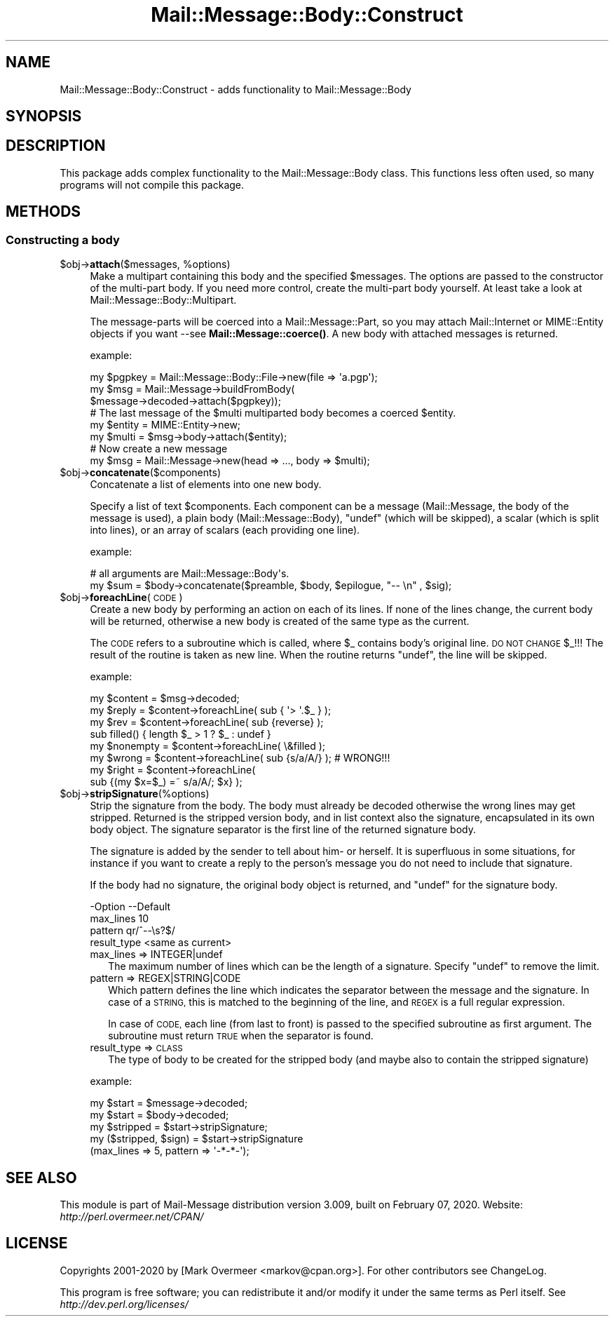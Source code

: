 .\" Automatically generated by Pod::Man 4.14 (Pod::Simple 3.40)
.\"
.\" Standard preamble:
.\" ========================================================================
.de Sp \" Vertical space (when we can't use .PP)
.if t .sp .5v
.if n .sp
..
.de Vb \" Begin verbatim text
.ft CW
.nf
.ne \\$1
..
.de Ve \" End verbatim text
.ft R
.fi
..
.\" Set up some character translations and predefined strings.  \*(-- will
.\" give an unbreakable dash, \*(PI will give pi, \*(L" will give a left
.\" double quote, and \*(R" will give a right double quote.  \*(C+ will
.\" give a nicer C++.  Capital omega is used to do unbreakable dashes and
.\" therefore won't be available.  \*(C` and \*(C' expand to `' in nroff,
.\" nothing in troff, for use with C<>.
.tr \(*W-
.ds C+ C\v'-.1v'\h'-1p'\s-2+\h'-1p'+\s0\v'.1v'\h'-1p'
.ie n \{\
.    ds -- \(*W-
.    ds PI pi
.    if (\n(.H=4u)&(1m=24u) .ds -- \(*W\h'-12u'\(*W\h'-12u'-\" diablo 10 pitch
.    if (\n(.H=4u)&(1m=20u) .ds -- \(*W\h'-12u'\(*W\h'-8u'-\"  diablo 12 pitch
.    ds L" ""
.    ds R" ""
.    ds C` ""
.    ds C' ""
'br\}
.el\{\
.    ds -- \|\(em\|
.    ds PI \(*p
.    ds L" ``
.    ds R" ''
.    ds C`
.    ds C'
'br\}
.\"
.\" Escape single quotes in literal strings from groff's Unicode transform.
.ie \n(.g .ds Aq \(aq
.el       .ds Aq '
.\"
.\" If the F register is >0, we'll generate index entries on stderr for
.\" titles (.TH), headers (.SH), subsections (.SS), items (.Ip), and index
.\" entries marked with X<> in POD.  Of course, you'll have to process the
.\" output yourself in some meaningful fashion.
.\"
.\" Avoid warning from groff about undefined register 'F'.
.de IX
..
.nr rF 0
.if \n(.g .if rF .nr rF 1
.if (\n(rF:(\n(.g==0)) \{\
.    if \nF \{\
.        de IX
.        tm Index:\\$1\t\\n%\t"\\$2"
..
.        if !\nF==2 \{\
.            nr % 0
.            nr F 2
.        \}
.    \}
.\}
.rr rF
.\" ========================================================================
.\"
.IX Title "Mail::Message::Body::Construct 3"
.TH Mail::Message::Body::Construct 3 "2020-02-07" "perl v5.32.0" "User Contributed Perl Documentation"
.\" For nroff, turn off justification.  Always turn off hyphenation; it makes
.\" way too many mistakes in technical documents.
.if n .ad l
.nh
.SH "NAME"
Mail::Message::Body::Construct \- adds functionality to Mail::Message::Body
.SH "SYNOPSIS"
.IX Header "SYNOPSIS"
.SH "DESCRIPTION"
.IX Header "DESCRIPTION"
This package adds complex functionality to the Mail::Message::Body
class.  This functions less often used, so many programs will not
compile this package.
.SH "METHODS"
.IX Header "METHODS"
.SS "Constructing a body"
.IX Subsection "Constructing a body"
.ie n .IP "$obj\->\fBattach\fR($messages, %options)" 4
.el .IP "\f(CW$obj\fR\->\fBattach\fR($messages, \f(CW%options\fR)" 4
.IX Item "$obj->attach($messages, %options)"
Make a multipart containing this body and the specified \f(CW$messages\fR. The
options are passed to the constructor of the multi-part body.  If you
need more control, create the multi-part body yourself.  At least
take a look at Mail::Message::Body::Multipart.
.Sp
The message-parts will be coerced into a Mail::Message::Part, so you
may attach Mail::Internet or MIME::Entity objects if you want \-\-see
\&\fBMail::Message::coerce()\fR.  A new body with attached messages is
returned.
.Sp
example:
.Sp
.Vb 3
\& my $pgpkey = Mail::Message::Body::File\->new(file => \*(Aqa.pgp\*(Aq);
\& my $msg    = Mail::Message\->buildFromBody(
\&    $message\->decoded\->attach($pgpkey));
\&
\& # The last message of the $multi multiparted body becomes a coerced $entity.
\& my $entity  = MIME::Entity\->new;
\& my $multi   = $msg\->body\->attach($entity);
\&
\& # Now create a new message
\& my $msg     = Mail::Message\->new(head => ..., body => $multi);
.Ve
.ie n .IP "$obj\->\fBconcatenate\fR($components)" 4
.el .IP "\f(CW$obj\fR\->\fBconcatenate\fR($components)" 4
.IX Item "$obj->concatenate($components)"
Concatenate a list of elements into one new body.
.Sp
Specify a list of text \f(CW$components\fR.  Each component can be
a message (Mail::Message, the body of the message is used),
a plain body (Mail::Message::Body), 
\&\f(CW\*(C`undef\*(C'\fR (which will be skipped),
a scalar (which is split into lines), or
an array of scalars (each providing one line).
.Sp
example:
.Sp
.Vb 2
\& # all arguments are Mail::Message::Body\*(Aqs.
\& my $sum = $body\->concatenate($preamble, $body, $epilogue, "\-\- \en" , $sig);
.Ve
.ie n .IP "$obj\->\fBforeachLine\fR(\s-1CODE\s0)" 4
.el .IP "\f(CW$obj\fR\->\fBforeachLine\fR(\s-1CODE\s0)" 4
.IX Item "$obj->foreachLine(CODE)"
Create a new body by performing an action on each of its lines.  If none
of the lines change, the current body will be returned, otherwise a new
body is created of the same type as the current.
.Sp
The \s-1CODE\s0 refers to a subroutine which is called, where \f(CW$_\fR contains
body's original line.  \s-1DO NOT CHANGE\s0 \f(CW$_\fR!!!  The result of the routine
is taken as new line.  When the routine returns \f(CW\*(C`undef\*(C'\fR, the line will be
skipped.
.Sp
example:
.Sp
.Vb 3
\& my $content  = $msg\->decoded;
\& my $reply    = $content\->foreachLine( sub { \*(Aq> \*(Aq.$_ } );
\& my $rev      = $content\->foreachLine( sub {reverse} );
\&
\& sub filled() { length $_ > 1 ? $_ : undef }
\& my $nonempty = $content\->foreachLine( \e&filled );
\&
\& my $wrong    = $content\->foreachLine( sub {s/a/A/} );  # WRONG!!!
\& my $right    = $content\->foreachLine(
\&        sub {(my $x=$_) =~ s/a/A/; $x} );
.Ve
.ie n .IP "$obj\->\fBstripSignature\fR(%options)" 4
.el .IP "\f(CW$obj\fR\->\fBstripSignature\fR(%options)" 4
.IX Item "$obj->stripSignature(%options)"
Strip the signature from the body.  The body must already be decoded
otherwise the wrong lines may get stripped.  Returned is the stripped
version body, and in list context also the signature, encapsulated in
its own body object.  The signature separator is the first line of the
returned signature body.
.Sp
The signature is added by the sender to tell about him\- or herself.
It is superfluous in some situations, for instance if you want to create
a reply to the person's message you do not need to include that signature.
.Sp
If the body had no signature, the original body object is returned,
and \f(CW\*(C`undef\*(C'\fR for the signature body.
.Sp
.Vb 4
\& \-Option     \-\-Default
\&  max_lines    10
\&  pattern      qr/^\-\-\es?$/
\&  result_type  <same as current>
.Ve
.RS 4
.IP "max_lines => INTEGER|undef" 2
.IX Item "max_lines => INTEGER|undef"
The maximum number of lines which can be the length of a signature.
Specify \f(CW\*(C`undef\*(C'\fR to remove the limit.
.IP "pattern => REGEX|STRING|CODE" 2
.IX Item "pattern => REGEX|STRING|CODE"
Which pattern defines the line which indicates the separator between
the message and the signature.  In case of a \s-1STRING,\s0 this is matched
to the beginning of the line, and \s-1REGEX\s0 is a full regular expression.
.Sp
In case of \s-1CODE,\s0 each line (from last to front) is passed to the
specified subroutine as first argument.  The subroutine must return
\&\s-1TRUE\s0 when the separator is found.
.IP "result_type => \s-1CLASS\s0" 2
.IX Item "result_type => CLASS"
The type of body to be created for the stripped body (and maybe also to
contain the stripped signature)
.RE
.RS 4
.Sp
example:
.Sp
.Vb 2
\& my $start = $message\->decoded;
\& my $start = $body\->decoded;
\&
\& my $stripped = $start\->stripSignature;
\&
\& my ($stripped, $sign) = $start\->stripSignature
\&     (max_lines => 5, pattern => \*(Aq\-*\-*\-\*(Aq);
.Ve
.RE
.SH "SEE ALSO"
.IX Header "SEE ALSO"
This module is part of Mail-Message distribution version 3.009,
built on February 07, 2020. Website: \fIhttp://perl.overmeer.net/CPAN/\fR
.SH "LICENSE"
.IX Header "LICENSE"
Copyrights 2001\-2020 by [Mark Overmeer <markov@cpan.org>]. For other contributors see ChangeLog.
.PP
This program is free software; you can redistribute it and/or modify it
under the same terms as Perl itself.
See \fIhttp://dev.perl.org/licenses/\fR
